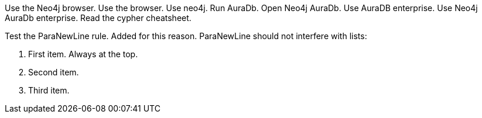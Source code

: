 Use the Neo4j browser.
Use the browser.
Use neo4j.
Run AuraDb.
Open Neo4j AuraDb.
Use AuraDB enterprise.
Use Neo4j AuraDb enterprise.
Read the cypher cheatsheet.

Test the ParaNewLine rule. Added for this reason.
ParaNewLine should not interfere with lists:

. First item. Always at the top.
. Second item.
. Third item.
